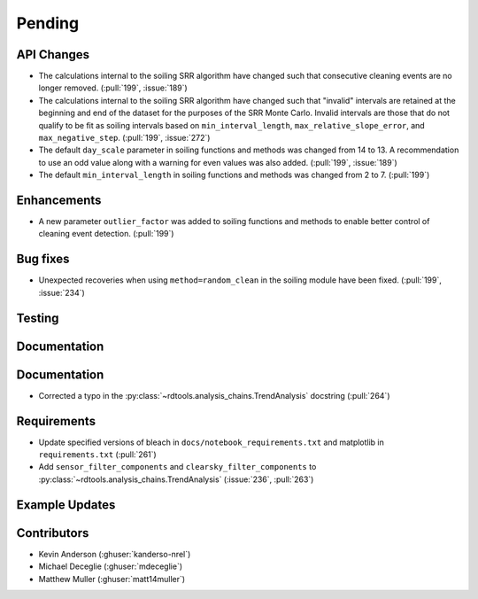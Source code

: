 ************************
Pending
************************

API Changes
-----------
* The calculations internal to the soiling SRR algorithm have changed such that
  consecutive cleaning events are no longer removed. (:pull:`199`, :issue:`189`)

* The calculations internal to the soiling SRR algorithm have changed such that
  "invalid" intervals are retained at the beginning and end of the dataset for the
  purposes of the SRR Monte Carlo.  Invalid intervals are those that do not qualify
  to be fit as soiling intervals based on  ``min_interval_length``,
  ``max_relative_slope_error``, and ``max_negative_step``. (:pull:`199`, :issue:`272`)

* The default ``day_scale`` parameter in soiling functions and methods was changed
  from 14 to 13. A recommendation to use an odd value along with a warning for even
  values was also added. (:pull:`199`, :issue:`189`)

* The default ``min_interval_length`` in soiling functions and methods was changed
  from 2 to 7. (:pull:`199`)

Enhancements
------------

* A new parameter ``outlier_factor`` was added to soiling functions and methods to
  enable better control of cleaning event detection. (:pull:`199`)


Bug fixes
---------
* Unexpected recoveries when using ``method=random_clean`` in the soiling module
  have been fixed. (:pull:`199`, :issue:`234`)


Testing
-------


Documentation
-------------


Documentation
-------------
* Corrected a typo in the :py:class:`~rdtools.analysis_chains.TrendAnalysis`
  docstring (:pull:`264`)

Requirements
------------
* Update specified versions of bleach in
  ``docs/notebook_requirements.txt`` and matplotlib
  in ``requirements.txt`` (:pull:`261`)
* Add ``sensor_filter_components`` and ``clearsky_filter_components`` to
  :py:class:`~rdtools.analysis_chains.TrendAnalysis` (:issue:`236`, :pull:`263`)


Example Updates
---------------
  

Contributors
------------
* Kevin Anderson (:ghuser:`kanderso-nrel`)
* Michael Deceglie (:ghuser:`mdeceglie`)
* Matthew Muller (:ghuser:`matt14muller`)

